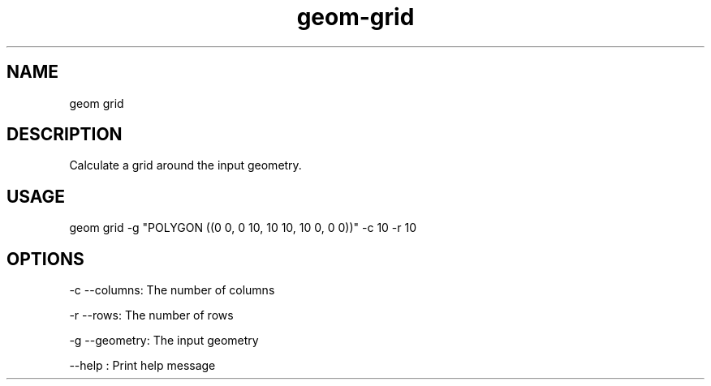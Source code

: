 .TH "geom-grid" "1" "4 May 2012" "version 0.1"
.SH NAME
geom grid
.SH DESCRIPTION
Calculate a grid around the input geometry.
.SH USAGE
geom grid -g "POLYGON ((0 0, 0 10, 10 10, 10 0, 0 0))" -c 10 -r 10
.SH OPTIONS
-c --columns: The number of columns
.PP
-r --rows: The number of rows
.PP
-g --geometry: The input geometry
.PP
--help : Print help message
.PP
